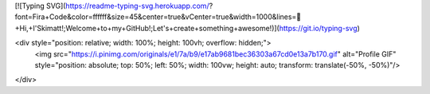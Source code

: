 [![Typing SVG](https://readme-typing-svg.herokuapp.com/?font=Fira+Code&color=ffffff&size=45&center=true&vCenter=true&width=1000&lines=👋+Hi,+I'Skimatt!;Welcome+to+my+GitHub!;Let's+create+something+awesome!)](https://git.io/typing-svg)

<div style="position: relative; width: 100%; height: 100vh; overflow: hidden;">
  <img src="https://i.pinimg.com/originals/e1/7a/b9/e17ab9681bec36303a67cd0e13a7b170.gif" alt="Profile GIF" style="position: absolute; top: 50%; left: 50%; width: 100vw; height: auto; transform: translate(-50%, -50%)"/>
</div>
